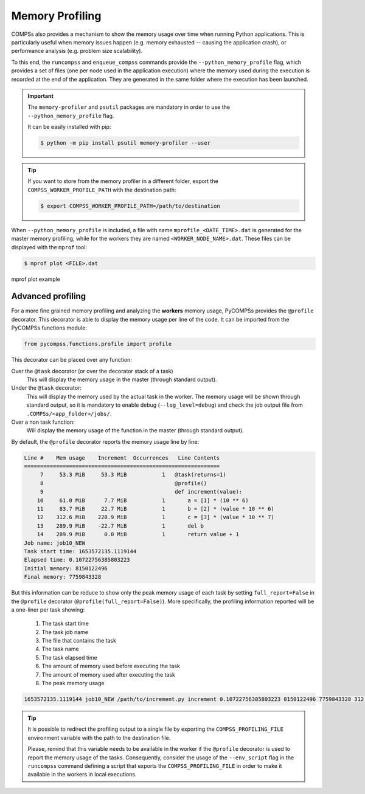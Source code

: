 Memory Profiling
================

COMPSs also provides a mechanism to show the memory usage over time when
running Python applications.
This is particularly useful when memory issues happen
(e.g. memory exhausted -- causing the application crash), or performance
analysis (e.g. problem size scalability).

To this end, the ``runcompss`` and ``enqueue_compss`` commands provide the
``--python_memory_profile`` flag, which provides a set of files (one per node used
in the application execution) where the memory used during the execution is
recorded at the end of the application.
They are generated in the same folder where the execution has been launched.

.. IMPORTANT::

    The ``memory-profiler`` and ``psutil`` packages are mandatory in order to
    use the ``--python_memory_profile`` flag.

    It can be easily installed with pip:

    .. code-block:: console

        $ python -m pip install psutil memory-profiler --user


.. TIP::

   If you want to store from the memory profiler in a different folder, export
   the ``COMPSS_WORKER_PROFILE_PATH`` with the destination path:

   .. code-block:: console

       $ export COMPSS_WORKER_PROFILE_PATH=/path/to/destination


When ``--python_memory_profile`` is included, a file with name
``mprofile_<DATE_TIME>.dat`` is generated for the master memory profiling,
while for the workers they are named ``<WORKER_NODE_NAME>.dat``.
These files can be displayed with the ``mprof`` tool:

.. code-block:: console

    $ mprof plot <FILE>.dat


.. figure:: ./Figures/mprof_plot.png
   :name: mprof_plot
   :alt: Paraver menu
   :align: center
   :width: 50.0%

   mprof plot example


Advanced profiling
------------------

For a more fine grained memory profiling and analyzing the **workers** memory
usage, PyCOMPSs provides the ``@profile`` decorator. This decorator is able
to display the memory usage per line of the code.
It can be imported from the PyCOMPSs functions module:

.. code-block:: python

    from pycompss.functions.profile import profile

This decorator can be placed over any function:

Over the ``@task`` decorator (or over the decorator stack of a task)
  This will display the memory usage in the master (through standard output).

Under the ``@task`` decorator:
  This will display the memory used by the actual task in the worker.
  The memory usage will be shown through standard output, so it is mandatory
  to enable debug (``--log_level=debug``) and check the job output file from
  ``.COMPSs/<app_folder>/jobs/``.

Over a non task function:
  Will display the memory usage of the function in the master (through standard output).

By default, the ``@profile`` decorator reports the memory usage line by line:

.. code-block:: text

   Line #    Mem usage    Increment  Occurrences   Line Contents
   =============================================================
        7     53.3 MiB     53.3 MiB           1   @task(returns=1)
        8                                         @profile()
        9                                         def increment(value):
       10     61.0 MiB      7.7 MiB           1       a = [1] * (10 ** 6)
       11     83.7 MiB     22.7 MiB           1       b = [2] * (value * 10 ** 6)
       12    312.6 MiB    228.9 MiB           1       c = [3] * (value * 10 ** 7)
       13    289.9 MiB    -22.7 MiB           1       del b
       14    289.9 MiB      0.0 MiB           1       return value + 1
   Job name: job10_NEW
   Task start time: 1653572135.1119144
   Elapsed time: 0.10722756385803223
   Initial memory: 8150122496
   Final memory: 7759843328

But this information can be reduce to show only the peak memory usage of
each task by setting ``full_report=False`` in the ``@profile`` decorator
(``@profile(full_report=False)``). More specifically, the profiling information
reported will be a one-liner per task showing:

  1. The task start time
  2. The task job name
  3. The file that contains the task
  4. The task name
  5. The task elapsed time
  6. The amount of memory used before executing the task
  7. The amount of memory used after executing the task
  8. The peak memory usage

.. code-block:: text

    1653572135.1119144 job10_NEW /path/to/increment.py increment 0.10722756385803223 8150122496 7759843328 312.6 MiB

.. TIP::

    It is possible to redirect the profiling output to a single file by
    exporting the ``COMPSS_PROFILING_FILE`` environment variable with the
    path to the destination file.

    Please, remind that this variable needs to be available in the worker
    if the ``@profile`` decorator is used to report the memory usage of the
    tasks. Consequently, consider the usage of the ``--env_script`` flag
    in the ``runcompss`` command defining a script that exports the
    ``COMPSS_PROFILING_FILE`` in order to make it available in the workers
    in local executions.
